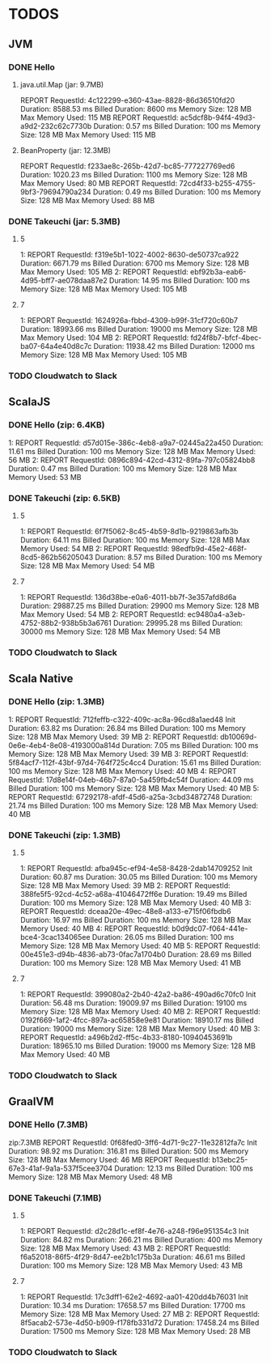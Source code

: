 * TODOS

** JVM
*** DONE Hello
**** java.util.Map (jar: 9.7MB)
REPORT RequestId: 4c122299-e360-43ae-8828-86d36510fd20	Duration: 8588.53 ms	Billed Duration: 8600 ms 	Memory Size: 128 MB	Max Memory Used: 115 MB	
REPORT RequestId: ac5dcf8b-94f4-49d3-a9d2-232c62c7730b	Duration: 0.57 ms	Billed Duration: 100 ms 	Memory Size: 128 MB	Max Memory Used: 115 MB

**** BeanProperty (jar: 12.3MB)
REPORT RequestId: f233ae8c-265b-42d7-bc85-777227769ed6	Duration: 1020.23 ms	Billed Duration: 1100 ms 	Memory Size: 128 MB	Max Memory Used: 80 MB
REPORT RequestId: 72cd4f33-b255-4755-9bf3-79694790a234	Duration: 0.49 ms	Billed Duration: 100 ms 	Memory Size: 128 MB	Max Memory Used: 88 MB	

*** DONE Takeuchi (jar: 5.3MB)
**** 5
1: REPORT RequestId: f319e5b1-1022-4002-8630-de50737ca922	Duration: 6671.79 ms	Billed Duration: 6700 ms 	Memory Size: 128 MB	Max Memory Used: 105 MB	
2: REPORT RequestId: ebf92b3a-eab6-4d95-bff7-ae078daa87e2	Duration: 14.95 ms	Billed Duration: 100 ms 	Memory Size: 128 MB	Max Memory Used: 105 MB	

**** 7
1: REPORT RequestId: 1624926a-fbbd-4309-b99f-31cf720c60b7	Duration: 18993.66 ms	Billed Duration: 19000 ms 	Memory Size: 128 MB	Max Memory Used: 104 MB	
2: REPORT RequestId: fd24f8b7-bfcf-4bec-ba07-64a4e40d8c7c	Duration: 11938.42 ms	Billed Duration: 12000 ms 	Memory Size: 128 MB	Max Memory Used: 105 MB	
*** TODO Cloudwatch to Slack

** ScalaJS
*** DONE Hello (zip: 6.4KB)
1: REPORT RequestId: d57d015e-386c-4eb8-a9a7-02445a22a450	Duration: 11.61 ms	Billed Duration: 100 ms 	Memory Size: 128 MB	Max Memory Used: 56 MB
2: REPORT RequestId: 0896c894-42cd-4312-89fa-797c05824bb8	Duration: 0.47 ms	Billed Duration: 100 ms 	Memory Size: 128 MB	Max Memory Used: 53 MB

*** DONE Takeuchi (zip: 6.5KB)
**** 5
1: REPORT RequestId: 6f7f5062-8c45-4b59-8d1b-9219863afb3b	Duration: 64.11 ms	Billed Duration: 100 ms 	Memory Size: 128 MB	Max Memory Used: 54 MB
2: REPORT RequestId: 98edfb9d-45e2-468f-8cd5-862b56205043	Duration: 8.57 ms	Billed Duration: 100 ms 	Memory Size: 128 MB	Max Memory Used: 54 MB	

**** 7
1: REPORT RequestId: 136d38be-e0a6-4011-bb7f-3e357afd8d6a	Duration: 29887.25 ms	Billed Duration: 29900 ms 	Memory Size: 128 MB	Max Memory Used: 54 MB
2: REPORT RequestId: ec9480a4-a3eb-4752-88b2-938b5b3a6761	Duration: 29995.28 ms	Billed Duration: 30000 ms 	Memory Size: 128 MB	Max Memory Used: 54 MB

*** TODO Cloudwatch to Slack

** Scala Native
*** DONE Hello (zip: 1.3MB)
1: REPORT RequestId: 712feffb-c322-409c-ac8a-96cd8a1aed48	Init Duration: 63.82 ms	Duration: 26.84 ms	Billed Duration: 100 ms 	Memory Size: 128 MB	Max Memory Used: 39 MB	
2: REPORT RequestId: db10069d-0e6e-4eb4-8e08-4193000a814d	Duration: 7.05 ms	Billed Duration: 100 ms 	Memory Size: 128 MB	Max Memory Used: 39 MB	
3: REPORT RequestId: 5f84acf7-112f-43bf-97d4-764f725c4cc4	Duration: 15.61 ms	Billed Duration: 100 ms 	Memory Size: 128 MB	Max Memory Used: 40 MB
4: REPORT RequestId: 17d8e14f-04eb-46b7-87a0-5a459fb4c54f	Duration: 44.09 ms	Billed Duration: 100 ms 	Memory Size: 128 MB	Max Memory Used: 40 MB	
5: REPORT RequestId: 67292178-afdf-45d6-a25a-3cbd34872748	Duration: 21.74 ms	Billed Duration: 100 ms 	Memory Size: 128 MB	Max Memory Used: 40 MB	

*** DONE Takeuchi (zip: 1.3MB)
**** 5
1: REPORT RequestId: afba945c-ef94-4e58-8428-2dab14709252	Init Duration: 60.87 ms	Duration: 30.05 ms	Billed Duration: 100 ms 	Memory Size: 128 MB	Max Memory Used: 39 MB	
2: REPORT RequestId: 388fe5f5-92cd-4c52-a68a-41046472ff6e	Duration: 19.49 ms	Billed Duration: 100 ms 	Memory Size: 128 MB	Max Memory Used: 40 MB	
3: REPORT RequestId: dceaa20e-49ec-48e8-a133-e715f06fbdb6	Duration: 16.97 ms	Billed Duration: 100 ms 	Memory Size: 128 MB	Max Memory Used: 40 MB	
4: REPORT RequestId: b0d9dc07-f064-441e-bce4-3cac134065ee	Duration: 26.05 ms	Billed Duration: 100 ms 	Memory Size: 128 MB	Max Memory Used: 40 MB	
5: REPORT RequestId: 00e451e3-d94b-4836-ab73-0fac7a1704b0	Duration: 28.69 ms	Billed Duration: 100 ms 	Memory Size: 128 MB	Max Memory Used: 41 MB	

**** 7
1: REPORT RequestId: 399080a2-2b40-42a2-ba86-490ad6c70fc0	Init Duration: 56.48 ms	Duration: 19009.97 ms	Billed Duration: 19100 ms 	Memory Size: 128 MB	Max Memory Used: 40 MB	
2: REPORT RequestId: 0192f669-1af2-4fcc-897a-ac65858e9e81	Duration: 18910.17 ms	Billed Duration: 19000 ms 	Memory Size: 128 MB	Max Memory Used: 40 MB	
3: REPORT RequestId: a496b2d2-ff5c-4b33-8180-10940453691b	Duration: 18965.10 ms	Billed Duration: 19000 ms 	Memory Size: 128 MB	Max Memory Used: 40 MB	

*** TODO Cloudwatch to Slack

** GraalVM
*** DONE Hello (7.3MB)
zip:7.3MB
REPORT RequestId: 0f68fed0-3ff6-4d71-9c27-11e32812fa7c	Init Duration: 98.92 ms	Duration: 316.81 ms	Billed Duration: 500 ms 	Memory Size: 128 MB	Max Memory Used: 46 MB	
REPORT RequestId: b13ebc25-67e3-41af-9a1a-537f5cee3704	Duration: 12.13 ms	Billed Duration: 100 ms 	Memory Size: 128 MB	Max Memory Used: 48 MB

*** DONE Takeuchi (7.1MB)
**** 5
1: REPORT RequestId: d2c28d1c-ef8f-4e76-a248-f96e951354c3	Init Duration: 84.82 ms	Duration: 266.21 ms	Billed Duration: 400 ms 	Memory Size: 128 MB	Max Memory Used: 43 MB	
2: REPORT RequestId: f6a52018-86f5-4f29-8d47-ee2b1c175b3a	Duration: 46.61 ms	Billed Duration: 100 ms 	Memory Size: 128 MB	Max Memory Used: 43 MB

**** 7
1: REPORT RequestId: 17c3dff1-62e2-4692-aa01-420dd4b76031	Init Duration: 10.34 ms	Duration: 17658.57 ms	Billed Duration: 17700 ms 	Memory Size: 128 MB	Max Memory Used: 27 MB	
2: REPORT RequestId: 8f5acab2-573e-4d50-b909-f178fb331d72	Duration: 17458.24 ms	Billed Duration: 17500 ms 	Memory Size: 128 MB	Max Memory Used: 28 MB	

*** TODO Cloudwatch to Slack
